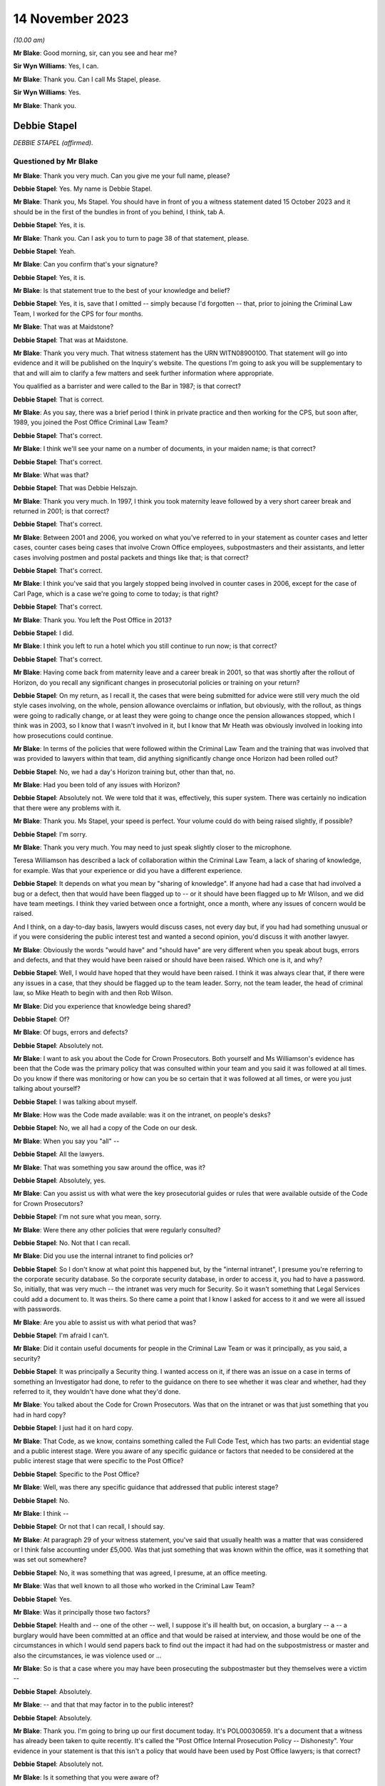 .. raw:: html

   <a id="hearing-link" href="https://www.postofficehorizoninquiry.org.uk/hearings/phase-4-14-november-2023">Official hearing page</a>

14 November 2023
================

.. raw:: html

   <div id="hearing-meta">
   <iframe width="200" height="113" src="https://www.youtube-nocookie.com/embed/NNa2MBKw6Sw?rel=0&modestbranding=1" title="Debbie Stapel - Day 84 AM (14 November 2023) - Post Office Horizon IT Inquiry" frameborder="0" allow="picture-in-picture; web-share" allowfullscreen></iframe>
   </div>

*(10.00 am)*

**Mr Blake**: Good morning, sir, can you see and hear me?

**Sir Wyn Williams**: Yes, I can.

**Mr Blake**: Thank you.  Can I call Ms Stapel, please.

**Sir Wyn Williams**: Yes.

**Mr Blake**: Thank you.

Debbie Stapel
-------------

*DEBBIE STAPEL (affirmed).*

Questioned by Mr Blake
^^^^^^^^^^^^^^^^^^^^^^

**Mr Blake**: Thank you very much.  Can you give me your full name, please?

**Debbie Stapel**: Yes.  My name is Debbie Stapel.

**Mr Blake**: Thank you, Ms Stapel.  You should have in front of you a witness statement dated 15 October 2023 and it should be in the first of the bundles in front of you behind, I think, tab A.

**Debbie Stapel**: Yes, it is.

**Mr Blake**: Thank you.  Can I ask you to turn to page 38 of that statement, please.

**Debbie Stapel**: Yeah.

**Mr Blake**: Can you confirm that's your signature?

**Debbie Stapel**: Yes, it is.

**Mr Blake**: Is that statement true to the best of your knowledge and belief?

**Debbie Stapel**: Yes, it is, save that I omitted -- simply because I'd forgotten -- that, prior to joining the Criminal Law Team, I worked for the CPS for four months.

**Mr Blake**: That was at Maidstone?

**Debbie Stapel**: That was at Maidstone.

**Mr Blake**: Thank you very much.  That witness statement has the URN WITN08900100.  That statement will go into evidence and it will be published on the Inquiry's website.  The questions I'm going to ask you will be supplementary to that and will aim to clarify a few matters and seek further information where appropriate.

You qualified as a barrister and were called to the Bar in 1987; is that correct?

**Debbie Stapel**: That is correct.

**Mr Blake**: As you say, there was a brief period I think in private practice and then working for the CPS, but soon after, 1989, you joined the Post Office Criminal Law Team?

**Debbie Stapel**: That's correct.

**Mr Blake**: I think we'll see your name on a number of documents, in your maiden name; is that correct?

**Debbie Stapel**: That's correct.

**Mr Blake**: What was that?

**Debbie Stapel**: That was Debbie Helszajn.

**Mr Blake**: Thank you very much.  In 1997, I think you took maternity leave followed by a very short career break and returned in 2001; is that correct?

**Debbie Stapel**: That's correct.

**Mr Blake**: Between 2001 and 2006, you worked on what you've referred to in your statement as counter cases and letter cases, counter cases being cases that involve Crown Office employees, subpostmasters and their assistants, and letter cases involving postmen and postal packets and things like that; is that correct?

**Debbie Stapel**: That's correct.

**Mr Blake**: I think you've said that you largely stopped being involved in counter cases in 2006, except for the case of Carl Page, which is a case we're going to come to today; is that right?

**Debbie Stapel**: That's correct.

**Mr Blake**: Thank you.  You left the Post Office in 2013?

**Debbie Stapel**: I did.

**Mr Blake**: I think you left to run a hotel which you still continue to run now; is that correct?

**Debbie Stapel**: That's correct.

**Mr Blake**: Having come back from maternity leave and a career break in 2001, so that was shortly after the rollout of Horizon, do you recall any significant changes in prosecutorial policies or training on your return?

**Debbie Stapel**: On my return, as I recall it, the cases that were being submitted for advice were still very much the old style cases involving, on the whole, pension allowance overclaims or inflation, but obviously, with the rollout, as things were going to radically change, or at least they were going to change once the pension allowances stopped, which I think was in 2003, so I know that I wasn't involved in it, but I know that Mr Heath was obviously involved in looking into how prosecutions could continue.

**Mr Blake**: In terms of the policies that were followed within the Criminal Law Team and the training that was involved that was provided to lawyers within that team, did anything significantly change once Horizon had been rolled out?

**Debbie Stapel**: No, we had a day's Horizon training but, other than that, no.

**Mr Blake**: Had you been told of any issues with Horizon?

**Debbie Stapel**: Absolutely not.  We were told that it was, effectively, this super system.  There was certainly no indication that there were any problems with it.

**Mr Blake**: Thank you.  Ms Stapel, your speed is perfect. Your volume could do with being raised slightly, if possible?

**Debbie Stapel**: I'm sorry.

**Mr Blake**: Thank you very much.  You may need to just speak slightly closer to the microphone.

Teresa Williamson has described a lack of collaboration within the Criminal Law Team, a lack of sharing of knowledge, for example. Was that your experience or did you have a different experience.

**Debbie Stapel**: It depends on what you mean by "sharing of knowledge".  If anyone had had a case that had involved a bug or a defect, then that would have been flagged up to -- or it should have been flagged up to Mr Wilson, and we did have team meetings.  I think they varied between once a fortnight, once a month, where any issues of concern would be raised.

And I think, on a day-to-day basis, lawyers would discuss cases, not every day but, if you had had something unusual or if you were considering the public interest test and wanted a second opinion, you'd discuss it with another lawyer.

**Mr Blake**: Obviously the words "would have" and "should have" are very different when you speak about bugs, errors and defects, and that they would have been raised or should have been raised. Which one is it, and why?

**Debbie Stapel**: Well, I would have hoped that they would have been raised.  I think it was always clear that, if there were any issues in a case, that they should be flagged up to the team leader.  Sorry, not the team leader, the head of criminal law, so Mike Heath to begin with and then Rob Wilson.

**Mr Blake**: Did you experience that knowledge being shared?

**Debbie Stapel**: Of?

**Mr Blake**: Of bugs, errors and defects?

**Debbie Stapel**: Absolutely not.

**Mr Blake**: I want to ask you about the Code for Crown Prosecutors.  Both yourself and Ms Williamson's evidence has been that the Code was the primary policy that was consulted within your team and you said it was followed at all times.  Do you know if there was monitoring or how can you be so certain that it was followed at all times, or were you just talking about yourself?

**Debbie Stapel**: I was talking about myself.

**Mr Blake**: How was the Code made available: was it on the intranet, on people's desks?

**Debbie Stapel**: No, we all had a copy of the Code on our desk.

**Mr Blake**: When you say you "all" --

**Debbie Stapel**: All the lawyers.

**Mr Blake**: That was something you saw around the office, was it?

**Debbie Stapel**: Absolutely, yes.

**Mr Blake**: Can you assist us with what were the key prosecutorial guides or rules that were available outside of the Code for Crown Prosecutors?

**Debbie Stapel**: I'm not sure what you mean, sorry.

**Mr Blake**: Were there any other policies that were regularly consulted?

**Debbie Stapel**: No.  Not that I can recall.

**Mr Blake**: Did you use the internal intranet to find policies or?

**Debbie Stapel**: So I don't know at what point this happened but, by the "internal intranet", I presume you're referring to the corporate security database. So the corporate security database, in order to access it, you had to have a password.  So, initially, that was very much -- the intranet was very much for Security.  So it wasn't something that Legal Services could add a document to.  It was theirs.  So there came a point that I know I asked for access to it and we were all issued with passwords.

**Mr Blake**: Are you able to assist us with what period that was?

**Debbie Stapel**: I'm afraid I can't.

**Mr Blake**: Did it contain useful documents for people in the Criminal Law Team or was it principally, as you said, a security?

**Debbie Stapel**: It was principally a Security thing.  I wanted access on it, if there was an issue on a case in terms of something an Investigator had done, to refer to the guidance on there to see whether it was clear and whether, had they referred to it, they wouldn't have done what they'd done.

**Mr Blake**: You talked about the Code for Crown Prosecutors. Was that on the intranet or was that just something that you had in hard copy?

**Debbie Stapel**: I just had it on hard copy.

**Mr Blake**: That Code, as we know, contains something called the Full Code Test, which has two parts: an evidential stage and a public interest stage. Were you aware of any specific guidance or factors that needed to be considered at the public interest stage that were specific to the Post Office?

**Debbie Stapel**: Specific to the Post Office?

**Mr Blake**: Well, was there any specific guidance that addressed that public interest stage?

**Debbie Stapel**: No.

**Mr Blake**: I think --

**Debbie Stapel**: Or not that I can recall, I should say.

**Mr Blake**: At paragraph 29 of your witness statement, you've said that usually health was a matter that was considered or I think false accounting under £5,000.  Was that just something that was known within the office, was it something that was set out somewhere?

**Debbie Stapel**: No, it was something that was agreed, I presume, at an office meeting.

**Mr Blake**: Was that well known to all those who worked in the Criminal Law Team?

**Debbie Stapel**: Yes.

**Mr Blake**: Was it principally those two factors?

**Debbie Stapel**: Health and -- one of the other -- well, I suppose it's ill health but, on occasion, a burglary -- a -- a burglary would have been committed at an office and that would be raised at interview, and those would be one of the circumstances in which I would send papers back to find out the impact it had had on the subpostmistress or master and also the circumstances, ie was violence used or ...

**Mr Blake**: So is that a case where you may have been prosecuting the subpostmaster but they themselves were a victim --

**Debbie Stapel**: Absolutely.

**Mr Blake**: -- and that that may factor in to the public interest?

**Debbie Stapel**: Absolutely.

**Mr Blake**: Thank you.  I'm going to bring up our first document today.  It's POL00030659.  It's a document that a witness has already been taken to quite recently.  It's called the "Post Office Internal Prosecution Policy -- Dishonesty". Your evidence in your statement is that this isn't a policy that would have been used by Post Office lawyers; is that correct?

**Debbie Stapel**: Absolutely not.

**Mr Blake**: Is it something that you were aware of?

**Debbie Stapel**: I think I'd seen it -- I was aware of it, yes, and I couldn't understand it because it doesn't make sense on a lot of levels, in terms of what was prosecuted and what wasn't.  I don't know why Andrew Wilson wrote it, I don't know who it was aimed at but it's a muddle, and it certainly wasn't taken into account in making prosecution decisions.

**Mr Blake**: I'll just read a few extracts from it, and please do assist me if there's anything in particular that you think is a muddle that I haven't read out then please do say.  Under 2 it says:

"There is no single statement of current policy but it can be summed up as normally to prosecute all breaches of the criminal law by employees which affect the Post Office and which involve dishonesty."

If we go over the page to page 3, if we scroll down slightly, another passage I'm going to read out:

"In order to provide a deterrent and to serve the public interest, it is clearly necessary to prosecute offenders in the criminal category."

Just pausing there, to what extent did deterrents come into play, in prosecutorial decision making?

**Debbie Stapel**: I think deterrents probably came more into play in -- if I can call them letters cases. Obviously, if, for example, you had a greetings card thief, it was important that postmen understood that if they stole mail or they didn't deal with mail correctly, then they risked prosecution and I think it was seen as a deterrent but, obviously, that wasn't the sole criteria for prosecuting.

**Mr Blake**: If we look down at the bottom of page 3, it seems to attempt to formulate a prosecution policy as follows:

"The Post Office's policy is normally to prosecute those of its employees or agents who commit acts of dishonesty against the Post Office for the purpose of illegally acquiring Post Office property or assets, or the property or assets of Post Office customers and clients while in Post Office custody, where this is deemed to serve the public interest.  Other wrongdoings will normally be dealt with via the Discipline Code."

Is it that kind of thing you're referring to as a bit of a muddle?

**Debbie Stapel**: Yes, and also further up the document there's reference to wilful delay and intentional detail -- sorry, wilful delay, which later became intentional delay, and I think there's mention of criminal damage.  Obviously, neither those are offences of dishonesty but they were routinely prosecuted.

**Mr Blake**: Thank you.  I'm going to move on to identifying who the prosecution decision makers were and I'd like to begin with your witness statement.  Can we please bring up on screen WITN08900100.  It's page 9, paragraph 23 that I would like to look at.

Sir, I'm being told that there is a issue with live broadcast on YouTube.  I am happy to proceed with the hearing and perhaps that can just be fixed while we're proceeding, unless you'd prefer it to be paused.

**Sir Wyn Williams**: Well, no.  My normal practice to proceed unless there's likely to be such a substantial delay that members of the public or whoever else was watching would really not get any idea of what's occurring.  So what I'd like to do is to proceed but, if there's a real risk of a complete breakdown, so to speak, for me to be notified of that.

**Mr Blake**: Thank you very much.

So if we have a look at paragraph 23 you say there:

"Where the evidence was sufficient to afford a realistic prospect of success and it was in the public interest for a prosecution to ensure the lawyer would advise appropriate charges. The file would then be returned to the casework manager who would in turn forward it to the relevant person or authorisation."

Now, that relevant person, was that person a lawyer or a policy specialist, or something else?

**Debbie Stapel**: No, they weren't a lawyer.  I can no longer recall what job they held.

**Mr Blake**: If you or a member of your team had taken the view that the Full Code Test wasn't met, for example because of a suspect's health or something along those lines, would it still go to the nominated decision maker or would that be a total bar to proceeding?

**Debbie Stapel**: No, it would go to the Casework Manager and the papers would be closed.

**Mr Blake**: So, in effect, was your assessment final, in terms of the decision to prosecute, despite the fact that --

**Debbie Stapel**: It was.

**Mr Blake**: Yes.  If you had said that there was sufficient evidence and the Full Code Test was met, that ultimate decision maker, could they still take a different decision not to proceed?

**Debbie Stapel**: They could -- they could put their reasons why they disagreed with the public interest part, which is what they were concerned with, and the papers would be returned to us and we would consider what they had said.

**Mr Blake**: Did you experience or hear of cases where the lawyer had said that something was not in the public interest but, nevertheless, the prosecution proceeded?

**Debbie Stapel**: Sorry, can you say that again?

**Mr Blake**: Did you hear of or experience any cases where the lawyer had said that something didn't meet the full test because of the public interest aspect of that test but, nevertheless, the prosecution proceeded?

**Debbie Stapel**: No.

**Mr Blake**: No?

**Debbie Stapel**: No.

**Mr Blake**: Can you assist us with what level of oversight external counsel provided?  So was counsel routinely instructed or occasionally instructed to advise on the evidential test, on the public interest test?

**Debbie Stapel**: In rare cases.  So in complex cases they were instructed from the very beginning.

**Mr Blake**: Would they advise on both aspects of the test or was the public interest test something that --

**Debbie Stapel**: They would advise on both aspects.

**Mr Blake**: Thank you very much.

I'd like to look at a second document.  It's POL00031012.  You'll have seen this document in your pack.  If we turn over the page, it's a March 2000 document.  Thank you very much.  If we go back to page 1, it's something called an "Investigation and Prosecution Policy".  If we could look at paragraph 3.3 and 3.4, I'll just read those.  Paragraph 3.3 says:

"Where evidence of crimes committed by a Consignia employee against Consignia or its customer is established, the offending employee may also be dealt with in accordance with criminal law.  The prosecution guidelines of the business will be used in making any decision to proceed under criminal law, in consultation with SIS ..."

Just pausing there, do you know what SIS stood for?

**Debbie Stapel**: Do you know what, I did, but I can't remember. I've been trying to work it out.  Senior -- Senior -- I'm sorry, I just can't recall.  But I think it's someone senior in the Investigations Team.

**Mr Blake**: "... and Legal Services Criminal Law Division where appropriate."

Then it says:

"The main Consignia interface with other agencies, eg Police, Customs, Interpol, DSS, etc, is SIS.  There are occasions where an SIS Investigator or an Investigator within the Business United will necessarily hand an offender into Police custody.  In these cases the decision to instigate prosecution is made by SIS."

Are we to understand from this, and perhaps your knowledge from subsequent policies, that the Legal Services Criminal Law Division was a division to be consulted but was not, in fact, the ultimate decision maker in respect of whether to proceed or not?

**Debbie Stapel**: That's correct.

**Mr Blake**: I'm going to move on to your knowledge of the Horizon system.  I think you said you had a day's training, was it, on Horizon?

**Debbie Stapel**: We had a day's training.

**Mr Blake**: We've heard about :abbr:`ARQ (Audit Record Query)` data and you've addressed it in your witness statement.  How usual was it to obtain audit data in the form of ARQ data from Fujitsu?

**Debbie Stapel**: It's actually quite difficult to answer because I really can't recall.  It was obtained but I really can't recall now how many cases that I had where it relied on the Horizon deficiency. I think there were very, very few.  As I said, up until 2003, the cases in the main still related to pension and allowances and, after I started the case of Page and Whitehouse, I was allocated very few :abbr:`POL (Post Office Limited)` cases.

**Mr Blake**: Are you able to assist us with whether it was rare, occasional, frequent for you to request :abbr:`ARQ (Audit Record Query)` data?

**Debbie Stapel**: I think it was frequent.  But in very few cases. So ...

**Mr Blake**: So you didn't have many cases that required it because I think you said they were not relating to deficiencies in Horizon?

**Debbie Stapel**: I do know that, for example, in a pension allowance overclaim case where, for example, the defence would say there wasn't a stop notice, under Horizon you would physically scan the book and Horizon would tell you that it should be confiscated and the payment shouldn't be made. So I think :abbr:`ARQ (Audit Record Query)` was used to show whether the book had been manually processed or whether it had been scanned.

**Mr Blake**: In respect of accounting figures that related to deficiencies, for example, was that something that -- discrepancies -- was that something that you were involved in?  We're going to go on to talk about three cases that you had some involvement in but, outside of those three cases, was that something that you did have some involvement in or not?

**Debbie Stapel**: I can't recall.

**Mr Blake**: What did you understand to be the limitations on obtaining that information from Fujitsu?

**Debbie Stapel**: So I understood that the contract hadn't been drawn up particularly well and there was a limit on the amount of requests that could be made without additional costs being incurred but, as far as I'm aware, that was never ever a consideration in whether such evidence should be obtained.

**Mr Blake**: When you say it was never a consideration, do you mean it was never your consideration or were you aware of other people routinely requesting that kind of information from Fujitsu?

**Debbie Stapel**: Yes.

**Mr Blake**: Yes, you were aware of people routinely requesting it from Fujitsu?

**Debbie Stapel**: Yes, I was.

**Mr Blake**: I'd like to look at paragraph 43 of your witness statement.  It's page 17 of WITN08900100.  You say there:

"Where the integrity of the Horizon IT system was being challenged the Investigator would be asked to obtain any relevant data/information from Fujitsu.  At the time I conducted :abbr:`POL (Post Office Limited)` cases I was unaware of any bugs or defects in the system and believed that Horizon was a robust and reliable system. Dr Jenkins ..."

We're going to come on to talk about Gareth Jenkins:

"... in his expert statement would have asserted that and as an expert would have been under a duty to disclose any information that undermined that position."

So you've said there that, where the integrity of the Horizon IT system was being challenged, the Investigator could obtain the relevant data from Fujitsu.  Do you think it was fair to put the burden on a defendant to challenge the integrity of the Horizon IT system, in order to trigger those --

**Debbie Stapel**: Well, we probably know now, clearly not.  At the time, I genuinely believed -- and I don't think anyone in my department were aware that this wasn't effectively the perfect operating system. I mean, my understanding was that the reason why -- and I realise this is wrong now, but my understanding was the reason why there was a rollout was to ensure that (a) was a system that subpostmasters could operate and, secondly, that there weren't any accounting problems as a result of it, in other words that it was technically sound.

**Mr Blake**: Can we also look at a slightly later paragraph in your witness statement.  It's paragraph 56 on page 20.  You say there:

"I cannot recall what the contractual requirements on Fujitsu were.  I am aware that there were limits on the number of :abbr:`ARQ (Audit Record Query)` requests which could be made without additional costs being occurred.  I do not know how any requests above the limits were dealt with or charged but this would not have been a factor taken into consideration in deciding whether such documentation should be obtained."

Now, the Inquiry has heard evidence to the contrary, in respect of a reluctance to seek ARQ data because of cost implications.  Can you assist us with how it is you can be so definitive on costs not being a factor that's taken into account.

**Debbie Stapel**: Well, it may simply have been that that it wasn't raised in any cases that I dealt with but I would be surprised.  If it was something that a lawyer asked for and thought was necessary, then that would be the end of it.  If it wasn't obtained, then the case would be withdrawn.

**Mr Blake**: Do you see any distinction between the lawyers and the Investigators in that respect?

**Debbie Stapel**: Sorry, in what sense?

**Mr Blake**: Would you be aware if, for example, Investigators were reluctant to obtain :abbr:`ARQ (Audit Record Query)` data?

**Debbie Stapel**: I wouldn't be aware of that.  I'd be surprised but I wouldn't be aware of it.

**Mr Blake**: Thank you.

Moving on to the topic of bugs, errors and defects.  You've said in several places that you were unaware that there were bugs, errors and defects in Horizon.  Were you aware of any messaging to the contrary that there weren't integrity concerns?  You've talked about an absence of knowledge of bugs, errors or defects but were you aware of any messaging quite the opposite: that Horizon is a robust system and there are no integrity concerns.

**Debbie Stapel**: Not that I can recall.

**Mr Blake**: When did you first learn about bugs, errors and defects in Horizon?

**Debbie Stapel**: From the papers.

**Mr Blake**: When you say -- newspapers?

**Debbie Stapel**: Newspapers.

**Mr Blake**: When was that?  Was that from the Group Litigation, from the Court of Appeal or earlier, Computer Weekly?

**Debbie Stapel**: Earlier.  Earlier.

**Mr Blake**: Can you give us --

**Debbie Stapel**: I can't.  I'm sorry.

**Mr Blake**: Did you see a Panorama programme?

**Debbie Stapel**: I did see a Panorama programme, yes.

**Mr Blake**: At the time it came out on television?

**Debbie Stapel**: At the time it came out.

**Mr Blake**: How about Computer Weekly in 2009?

**Debbie Stapel**: I can't recall whether I read that at the time. I certainly saw it or read about it afterwards but I don't know whether I read it in 2009.

**Mr Blake**: Am I right in understanding that 2006 and the Carl Page case was the final case that you were involved in that related to the Horizon system?

**Debbie Stapel**: Yes, it was.

**Mr Blake**: Thank you.  I'm going to take you back to your witness statement.  It's paragraph 48 that I'd like to look at now, and that's at page 18.

Thank you very much, page 18.  You say:

"At no time that I dealt with [Post Office] cases was I aware of any potentially relevant known bugs, errors or defects in the Horizon IT system.  Had I known that any such bugs, errors or defects existed then such an allegation in a Defence Case Statement or Defence Statement would clearly have triggered an obligation to disclose such information."

I just want to look at a couple of words that you've used in that paragraph.  First of all, "potentially relevant", are we to read anything into your qualification there about "potentially relevant known bugs, errors or defects"?

**Debbie Stapel**: No, and I have to say I don't think my response was complete in this.  I think, had I been aware there were any potentially relevant known bugs, errors or defects in the Horizon IT system, then it's something that should have been looked at before charges were brought.  I don't think it would have waited for a defence case statement, because it would be clearly something that could assist the defence.

**Mr Blake**: Thank you very much.  That was going to be my second question as to whether you really thought that the defence statement was the correct trigger for disclosure of that information.

Can we move on to paragraph 128 of your witness statement.  That is on page 37.  You come to some general conclusions or recommendations in your statement.  You say at the bottom there:

"Had I been aware that there were bugs, errors or defects of any faults in Horizon then clearly a challenge to the integrity of Horizon in one case would be relevant to other ongoing or future cases.  It is now clear that Horizon was not the robust system it was held out to be. In my view no proceedings should have been started unless the Post Office were able to prove that those bugs, defects or faults could not have impacted on the operation of Horizon, ie that the evidence being relied on was reliable."

Are we to read that as essentially a recommendation for the burden to be placed on the Post Office to prove the reliability and the accuracy of the figures that they are relying on?

**Debbie Stapel**: Well, it clearly was.

**Mr Blake**: Yes.  What difference do you think that would have made to the way you carried out your work for the Post Office?

**Debbie Stapel**: That's a difficult question to answer because I was under the misapprehension, as it now turns out, that Horizon was operating correctly.

**Mr Blake**: Yes.

**Debbie Stapel**: I think it would have been very difficult in a Horizon shortage case to actually prove the case if there were bugs in the system.  I think, as a member of a jury, if you were told that there were bugs that affected say, northern England offices but not southern England offices, I think a question would arise in anyone's mind as to whether they could be certain that that was the case and that there wasn't an unknown bug.

**Mr Blake**: Thank you very much, that can come down.

I'm going to move on to the topic of expert evidence.  The Inquiry has instructed its own expert, Duncan Atkinson, King's Counsel. I don't know if you saw his evidence --

**Debbie Stapel**: I didn't, no.

**Mr Blake**: -- but I'm going to take you through some of his evidence as to the rules relating to experts and just see if you agree or disagree with his conclusions in that respect.

Starting with instructing an expert, would you agree that the prosecutor must provide an expert with instructions as to the issue or issues upon which his or her opinion is sought?

**Debbie Stapel**: I do now.  I didn't know that at the time.  The Investigators took all the statements.  I think I said in my statement that my understanding was that, at the very beginning of this, Dr Jenkins -- I don't know whether he was volunteered or put forward as a witness, but advice was sought on what his evidence would have to cover and what he would be able to do.

**Mr Blake**: We'll get to that.  I'll just take you through -- I'll try and do it as quickly as possible -- all the various conclusions in respect of expert witnesses.  Would you agree that a prosecutor must provide the expert with issues or questions which the expert is expect to address or answer?

**Debbie Stapel**: The -- so, yes, but we didn't.  We provided -- or the Investigator provided the evidence, effectively.

**Mr Blake**: Would you agree that a prosecutor must supply an expert with material upon which the prosecution relies and which may be relevant to the questions which the expert is expected to answer?

**Debbie Stapel**: Yes.

**Mr Blake**: Do you agree that, throughout the relevant period of Horizon-based prosecutions -- that you were involved in -- a prosecutor intending to rely on expert evidence in criminal proceedings was under a duty to, for example, satisfy themselves as to the expert's relevant qualifications and expertise?

**Debbie Stapel**: Yes.

**Mr Blake**: And to satisfy themselves that the expert had been appropriately instructed, including the provision of written instructions?

**Debbie Stapel**: Yes.  As I said, I thought that there had been a meeting where all of this had been gone through.  I didn't independently check that and I should have.

**Mr Blake**: Perhaps, in that case, I'll really skip through all of those conclusions because I think you're very reflective on the situation and your evidence is that, despite the fact that those did apply, you relied on the Investigator to satisfy themselves that the expert was appropriately informed and appropriately instructed?

**Debbie Stapel**: Yes.

**Mr Blake**: Would you agree with Mr Atkinson and also Rob Wilson to the effect that there was a lack of internal guidelines in respect of the various requirements that applied to the instruction of experts?

**Debbie Stapel**: Yes, I would.

**Mr Blake**: I'm just going to read paragraph 49 of your witness statement, which addresses this, and that's page 18, please.  It's the bottom of page 18.  You say there:

"I do not know what information was provided to experts instructed by the prosecution as to their role, including, in particular, their duty to the court and the meaning and importance of the expert's declaration.  The statements were obtained by the investigators.  Dr Jenkins' ..."

I think that's a reference to Gareth Jenkins, is it?

**Debbie Stapel**: Yes, it is.

**Mr Blake**: Did you know him as Dr Jenkins?

**Debbie Stapel**: Yes, I believed he was Dr Gareth Jenkins.

**Mr Blake**: "... Dr Jenkins' statement included the words 'I understand that my role is to assist the court rather than to represent the views of my employers or Post Office Ltd'."

Just pausing there, that quote, is that taken from a particular document or is that just your recollection?

**Debbie Stapel**: I can't recall.

**Mr Blake**: "The words are self-explanatory.  My recollection is that when Horizon was rolled out the Head of the Criminal Law Team instructed Counsel to advise on the expert evidence that would be required and what the statement needed to cover.  I believe Fujitsu were then asked who in their company would be able and willing to provide that expert evidence.  I do not know what instructions were given.  As far as I recall only Dr Jenkins provided an expert witness statement in cases I dealt with."

I think you would accept that those don't reflect the requirements as outlined by Mr Atkinson?

**Debbie Stapel**: Absolutely.

**Mr Blake**: If we scroll down, paragraph 50, you say:

"I cannot recall any policies or guidance in place regarding the provision of evidence by employees of Fujitsu whilst I worked in the Criminal Law Team."

At 51 you say:

"At the time I believed that Dr Jenkins was the ultimate expert on Horizon.  It did not occur to me that there could be a potential conflict of interest.  I do not recall a challenge ever being made by the court or the Defence regarding the use of Dr Jenkins as an expert witness.  His role was to provide objective, unbiased opinion on matters within his expertise to assist the court and not the prosecution."

Knowing that he was an employee of Fujitsu, the company that was responsible for building and operating Horizon, did you see any conflict of interest or potential conflict of interest in Mr Jenkins acting in that role.

**Debbie Stapel**: At the time, no, I didn't.

**Mr Blake**: And now?

**Debbie Stapel**: Well, now, clearly I do because -- there was clearly a conflict with Fujitsu generally because, as far as I'm concerned, the fact that there were bugs, et cetera, were hidden from us.

**Mr Blake**: If we could scroll down to paragraph 86, that's page 30 and it's the bottom of page 30.  You say there:

"I believed that Dr Jenkins would have disclosed any material which cast doubt on his opinion."

Looking back -- and I haven't taken you through the specific conclusions of Mr Atkinson -- but would you agree that doesn't really reflect the duties on the prosecution, effectively subcontracting the disclosure duties to --

**Debbie Stapel**: Yes, I do, yes.

**Mr Blake**: Was that because Mr Jenkins was assumed to know his duties because he'd been involved in other cases or was it for some other reason?

**Debbie Stapel**: Yes, it was assumed that Dr Jenkins knew his duties, which is clearly wrong, and I accept that, and it was also believed that he effectively knew everything there was to know about Horizon.  So, in other words, he would be aware of any issue.

**Mr Blake**: You've mentioned Mr Jenkins a few times in your statement.  We're going to come to the case of Carl Page where you mention him but, if we put that particular case to one side, do you recall specific cases where you were involved with Mr Jenkins?

**Debbie Stapel**: The first time I met -- it's Mr Jenkins, is it?

**Mr Blake**: It is Mr Jenkins.

**Debbie Stapel**: Sorry.  The first time I met Mr Jenkins was in the case of Page and Whitehouse, so I'd never had any dealings with him before, although I would assume that I would have seen witness statements from him in previous cases.

**Mr Blake**: When you say you assume you would have seen witness statements, is that because it was well known in the office that he provided those kinds of statements or was there some other source of that conclusion?

**Debbie Stapel**: Well, my understanding was he was the only person at that time who provided expert evidence on the operation of Horizon.

**Mr Blake**: If we look at paragraph 43 of your statement, perhaps -- we don't need to bring it onto screen because it's a paragraph that we've already looked at -- but I think you said that "Dr Jenkins, in his expert witness statement, would have asserted that there weren't any bugs, errors or defects".  When you say "would have asserted", was that something you recall?  Was it speculation or was it something else?

**Debbie Stapel**: No, it would have been -- the purpose of his statement would have been to enable the prosecution to prove that Horizon was operating properly and, therefore, could be relied on.

**Mr Blake**: Well, we'll talk about the Page case.  Were you involved in any communications, other than in that case, with Mr Jenkins?

**Debbie Stapel**: I wasn't directly involved in communications with Mr Jenkins.  They were all done via the Investigator.

**Mr Blake**: Thank you.  Before we move on to the case studies, one other topic is identification codes.  You've addressed those in your witness statement.  You weren't aware of the ID codes document that we know as Appendix 6?

**Debbie Stapel**: No, I wasn't.

**Mr Blake**: Are you aware that, in the event -- I think you've said in your witness statement that, in the event of a conviction, certain information was needed by the police that addressed ethnicity, for example; is that right?

**Debbie Stapel**: Yes, that's correct.

**Mr Blake**: Are you able to assist us, were those what are referred to as NPA forms?  Is that something you remember at all?

**Debbie Stapel**: Yes, I believe so.

**Mr Blake**: They were required for police intelligence databases and also for notification of convictions; is that correct?

**Debbie Stapel**: That's correct.

**Mr Blake**: Are you aware of the Post Office collecting race or ethnicity data for any other reasons other than for the police?

**Debbie Stapel**: No.

**Mr Blake**: Thank you.  I'm going to move on, then, to the case of Carl Page.  You're the first witness who is going to address this case so I'm going to have to read a little bit from the Court of Appeal's transcripts just to familiarise the chair and the Inquiry with the particular case. Can we look at POL00113278, please.  This is the Court of Appeal judgment in Hamilton, Josephine Hamilton v the Post Office.

Can we look at page 58, please.  It's paragraph 277 onwards in the Court of Appeal. Thank you.  So we have there "Carl Page" and the Court of Appeal says:

"On 15 November 2006, in the Crown Court at Stafford, Carl Page pleaded guilty to theft."

It says:

"The indicted shortfall was £282,000.  On 19 January 2007, he was sentenced to 2 years' imprisonment following a basis of plea which accepted the theft of £94,000."

Do you have a particular recollection of the ultimate accepted plea being significantly less than the indicted shortfall?

**Debbie Stapel**: I was aware of that, yes.

**Mr Blake**: We'll probably come to it in due course but, very briefly, can you assist us with why that was accepted or why the figures are so dramatically different?

**Debbie Stapel**: I think my recollection is the basis of plea was that he accepted that he had stolen £94,000 and the remainder was either due to errors or theft by other members of staff.

**Mr Blake**: Yes, and we'll come to that.  That's also mentioned in this judgment.  It goes on, paragraph 278:

"Mr Page and a co-defendant, John Whitehouse, were jointly charged with conspiracy to defraud and theft."

At a trial in the summer of 2005, they were acquitted of conspiracy to defraud but they were unable to reach a verdict on theft.  Mr Page was retried on his own for theft.

Can you assist us, were you involved in that original trial?

**Debbie Stapel**: I was, yes.

**Mr Blake**: "[The Post Office's] case at the first trial was that Mr Page had colluded to steal money with Mr Whitehouse, who was a customer.  That case was not maintained at the second trial at which [the Post Office] alleged that Mr Page had physically stolen £282,000 from the branch and hidden the losses in the foreign exchange system."

Then it refers to the defence statement for his second trial.  I'm going to take you to that shortly.  It says that:

"[He] denied that he had been dishonest saying that the Post Office could not prove how much money ought to have been in the accounts at the beginning or end of the indicted period, or when or how the money was taken.

"The amount of theft in the second trial was reduced to £94,000 following an accepted basis of plea."

This is, I think, what you were referring to earlier.  The basis of plea stated, as follows:

"The defendant stole £94,000 from the Post Office having begun to do so on return from holiday in August 2002.  The remaining deficit of £188,000 may have been the result of incompetent accounting or possibly theft by other person(s).  The underpinning rationale for that reduced figure is no longer clear."

I think, really, my question from earlier is the underpinning rationale for that reduced figure isn't clear.  We're going to hear from counsel in that particular case but do you have any recollection of the underpinning rationale for the reduced figure?

**Debbie Stapel**: I don't, no.

**Mr Blake**: "The Post Office relied on Horizon data to evidence the missing £282,000.  Two separate defence expert reports noted that the prosecution case was almost exclusively based on the missing money in Horizon but the Post Office argued it was also based on data from the Forde Moneychanger (which is separate from Horizon)."

We're going to come briefly to look at those defence expert reports.  Paragraph 283, the Court of Appeal says:

"The defence experts were critical of the Post Office audit and the conclusions to be drawn from it.  One of the defence experts expressed the opinion that the shortfall could be attributable to unidentified errors in Horizon, and noted the high incidence of errors in the system.  The expert disagreed with the prosecution assertion that the shortfall automatically amounted to theft without further evidence."

It says there:

"There is nothing in the Post Office's case papers to indicate that any :abbr:`ARQ (Audit Record Query)` data was obtained at the time of the criminal proceedings.  There was no evidence to corroborate the Horizon evidence.  There was no proof of an actual loss, as opposed to Horizon-generated shortage.  We also regard it as unsatisfactory (to say the least) that Mr Page was subjected to cross-examination in the first trial on the basis which the [Post Office] felt unable to sustain thereafter."

Then the Court of Appeal concludes that it was not only unfair but they also conclude that the prosecution was an affront to justice.

Thank you.  That can come down, please.

Can we return to paragraph 65 of your witness statement, please, that's page 25. WITN08900100.  Thank you, page 25.  There's a reference at paragraph 65 to the first trial, and it says:

"Stephen John made the charging decision in this case.  Mr Page and Mr Whitehouse were jointly charged with conspiracy to defraud and Mr Page was additionally charged with theft."

We spoke earlier about who makes the charging decision.  The suggestion in your statement there is that it is prosecuting counsel.  Stephen John was prosecuting counsel, was he?

**Debbie Stapel**: Yes, he was.

**Mr Blake**: Did you mean that Stephen John made the charging decision in the case?

**Debbie Stapel**: Well, Stephen John advised that there was sufficient evidence to afford a realistic prospect of conviction and that it was in the public interest to prosecute.

**Mr Blake**: I think really my question is: was it sometimes unclear as to who ultimately made that charging decision?

**Debbie Stapel**: So my view, when we were -- when I was involved in this case, was that Stephen John made the decision to charge.

**Mr Blake**: Was it sometimes effectively delegated from whoever was responsible at the non-legal level at the Post Office to, for example, counsel in the case?

**Debbie Stapel**: Yes.

**Mr Blake**: I think you say at paragraph 67 you can't recall who authorised the prosecution of Mr Page?

**Debbie Stapel**: No, I can't.

**Mr Blake**: Again, might it have been you or is this somebody who was not --

**Debbie Stapel**: No, no, I wouldn't have authorised the prosecution.  It would have -- the papers would have gone to Case Worker, who would have forwarded them to the Authorisation Manager.

**Mr Blake**: Thank you.  I'm now going to go through, as briefly as I can, the three expert reports in this case, two from the first trial and one from the second trial.  Can we begin with POL00045867, please.  This is the expert report from the first trial, 16 May 2005.  This was obtained by the defendant, Mr Page.  Is that your recollection?

**Debbie Stapel**: Yes.

**Mr Blake**: Yes?

**Debbie Stapel**: Yes.

**Mr Blake**: Is this something you would have read at the time?

**Debbie Stapel**: Yes, I would have.

**Mr Blake**: Can we please look at page 5.  I'm just going to read a few paragraphs from this report, it's the bottom of page 5, 2.6.  The expert there says:

"On the matter of the theft charge, a key question is whether Mr Page could have built up a significant 'AM' stock of euros of around 456,000 euros which the prosecution allege that he stole.  I have examined the evidence of the deliveries of euros to Rugeley Post Office throughout the indictment period and compared them to the payments by Mr Whitehouse for euros and a normal underlying level of euro sales, and the FM Command 10 printouts of all euro sales by Rugeley Post Office."

Just pausing there, it is a very complicated case and I don't expect you to recall all of the detail from this report.  I'm going to ask you some very general questions about the report itself.

Paragraph 2.7:

"Both these analyses indicate that a surplus of euros of approximately 456,000 euros could not physically have been built up in the 'AM' stock or elsewhere.  All the euros delivered to Rugeley Post Office were entered into FM and my analysis shows that sales of those euros match or exceed the deliveries.  This contradicts the findings of Mr Manish Patel, which form the basis for the theft charge against Mr Page."

Pausing there, did you know Mr Manish Patel.

**Debbie Stapel**: Yes, I did.

**Mr Blake**: Did you have any concerns about the work he carried out, in this case or more broadly?

**Debbie Stapel**: No, no, I didn't, and the expert appears to have misunderstood the prosecution case.  The prosecution case was precisely that: that these euros couldn't have built up in the AM stock or elsewhere because all the euros could be proved by the prosecution to have been sold, and that, effectively, the euros had been inflated in order to cover the shortage that was in the accounts.

**Mr Blake**: Thank you.  So this report goes on to say:

"I have also considered the possibility that timing differences account for the alleged shortfall of AM stock that is set out in Mr Patel's schedule.  I have identified the possibility that a delay between the date of sales of euros to Mr Whitehouse were entered on the FM and the date he physically [collated] the cash could explain the calculation of the alleged discrepancy."

This is the final paragraph I'm going to read to you from this report.  It says:

"The prosecution have relied on evidence of a difference between the amount of foreign currency recorded on the Horizon system and the amount shown on FM in support of their assertion that a surplus of £282,000 of euros built up and was stolen by Mr Page from Rugeley Post Office. It is my contention, based on my analysis of the deliveries and sales of euros, that no such surplus of euros existed."

I'm now just going to take you to the second of the expert reports in the first trial. That's POL00045868.  It's by the same expert, dated 17 June 2005, and it's page 8 that I'd like to go to, "Auditing methods used by Royal Mail".  He says there:

"Reference is made throughout prosecution witness statements to audit work carried out at Rugeley sub post office by Royal Mail staff.

"I have serious reservations that the work carried out did not constitute an audit in the sense that data was not verified back to source documentation nor critically examined before conclusions were drawn.

"I have carried out only a limited review of the audit schedules disposed to me but I have identified two serious shortcomings that indicate the work carried by Royal Mail was more akin to a stocktake than an audit.  As such, the findings of that work cannot be relied upon to the same extent as if they were derived from audited figures."

Just pausing there, do you recognise the criticism that what the Post Office may have referred to as an audit was, in fact, more akin to a stocktake?

**Debbie Stapel**: Yes, I would accept that.  I think the witness statements made it clear that it was effectively a stocktake that was being done.  I don't think there was any suggestion in any witness statement that it was anything other than that.

**Mr Blake**: But more broadly, looking at other cases and more broadly the conduct of the Post Office, what they called an audit wasn't what would generally be understood as an audit; do you agree with that?

**Debbie Stapel**: I accept that but I don't think any witness statement would suggest it was anything other than effectively a stocktake.  They would print out the Horizon, was it a snapshot that showed what should be present and then they would go through all the documentation and count the cash, et cetera.

**Mr Blake**: By the sound of it, this doesn't sound like a case where :abbr:`ARQ (Audit Record Query)` data, for example, was audited?

**Debbie Stapel**: Sorry, can you say that again?

**Mr Blake**: By the sound of this expert report, it sounds as though something like :abbr:`ARQ (Audit Record Query)` data from Fujitsu wasn't obtained and audited because that would constitute more of a formal audit.  Do you agree with that?

**Debbie Stapel**: I agree.  I can no longer recall whether :abbr:`ARQ (Audit Record Query)` data was obtained but I would accept that it wasn't, as there's no reference to it.

**Mr Blake**: If we look at 2.29, it says:

"I have seen no indication in the witness statements in this case that any audit or verification work was carried out on the balances at 8 January 2003.  If that is the case, then the Royal Mail cannot be certain that those balances are correct and consequently cannot be certain of the amount of the overall 'audit result'," et cetera.

I don't think I need to take you to much more of this because, obviously, Mr Page was acquitted in relation to this trial and it's the second trial that I'll focus on.

**Debbie Stapel**: Absolutely.  Can I just say that because the judgment that we've just read -- unless I'm misinterpreting it, but it suggests, if I'm reading it right, that Mr Whitehouse was also charged with theft and there was a link between that and the foreign currency trial, if I can call it that.  Mr Whitehouse was never charged with theft and they were two totally distinct set of facts.

**Mr Blake**: Yes, but the second matter wasn't proceeded with at the time of the first matter.  The Post Office seems to have waited until he was acquitted of the first trial to then consider whether it proceeds with the second trial.

**Debbie Stapel**: Sorry, I don't follow.

**Mr Blake**: Were the facts on which the second prosecution were based available to the Post Office at the time when the first trial took place?

**Debbie Stapel**: I haven't seen the opening note in the second trial but my recollection is the facts that were put forward were the same, that the theft charge relied on the audit shortage, the £282,000 that couldn't physically have been in the foreign currency, and that it had been hidden by inflating the foreign currency on hand.

That had been the case in the first trial and was the case in the second, although, in the second trial, one of the key differences was that we had found evidence to show that an earlier audit, where I think there was a shortage of something like £8,000, should have, in fact, been over £100,000 because a check that had been taken into account, actually shouldn't have been.

**Mr Blake**: Let's look at the defence statement in that case which clarifies some of the issues that were between the parties.  Can we look at UKGI00012306.  So this the defence statement from the second trial, April 2006, and can we turn to page 2.  I'm going to read a couple of paragraphs from that defence statement and I'll begin at paragraph 2.  The defence here say:

"The Crown asserts that Mr Page has stolen £282,000 from the Post Office.  Curiously the Post Office cannot say when the money was stolen, nor by what means, nor from what account or fund within the sub post office.  From January 1993 until July 2005, when Mr Page and a Midlands' businessman Mr Whitehouse were acquitted of conspiracy to defraud the Post Office of £600,000, the Crown's case generally was that the money had come from the foreign exchange till.  Having thought about it, and having accepted the verdict of the jury, the Post Office now suggest that a separate amount which is nothing to do with the £600,000 has been stolen by Mr Page from somewhere else in the office but hidden by some means in the foreign exchange account using the Post Office's Horizon computer system.  However for reasons identified by Mr Timothy Taylor FCA in his expert's report [and that's a report we're going to come to] of April 2006 this is extremely unlikely because of what the Post Office itself found when it examined the accounts ..."

I'll just read paragraph 3.  The defence statement says:

"It appears to be the case that the entire accounting system of the Post Office relies on the accurate inputting of information by the onsite staff who send the weekly returns off by post to various centres.  Thus once an input error is made because of the way the system works there is a serious danger of it being carried forward forever.  Although the indictment period runs from 1 March 2002 the Post Office does not know whether the opening balances our correct and has no way of knowing what the real as opposed to the [inputted] figures are or should have been.  It is a significant feature of the case that in the middle of the indictment period a Post Office Audit Team went into Rugeley, closed the office and audited the entire operation.  They concluded that the office was not well run but did not find evidence of theft or fraud."

I'm going to now turn to that expert report that is relied on.  That can be found at POL0006214, and this is an expert report that's been obtained from KPMG: Mr Taylor, dated 7 April 2006.

Would you agree that there is, contained within this expert report an attack on the Horizon system?

**Debbie Stapel**: Absolutely.

**Mr Blake**: If we could look at page 21, please.  We'll just have a look at those conclusions:

"I note the following:

"I agree with Mr Patel that as from the week ended 28 August 2002 the Horizon 'Foreign Currency Sterling Equivalent' figure was inflated, initially by £138,000 ...

"I agree with Mr Davies ... that, on the basis of the accounting evidence available, the shortage in the audit of 27 June 2002 should have been increased [and it gives the amount] ...

"The alleged deficiency of £282,000 in the 'AM' stock unit ... does not necessarily indicate theft by Mr Page -- any such shortfall could in practice be the result of other unidentified errors or differences in Horizon.

"It is implicit in the Prosecution's case that, by simply stating that the £282,000 shortfall ... equates to a theft of the same amount, all other figures in Horizon (except for the differences identified at the audit) were correct.  I have seen no evidence that is the case and would also note the high incidence of 'errors' as set out in Section 5.7.

"The prosecution rely on the assumption that the figures in Horizon are those record by Rugeley Post Office staff themselves and that the Horizon system was working correctly throughout the indictment period.

"It is now not possible to establish whether the declared 'ONCH' figures were correctly record in Horizon as they were not independently checked at the time other than at the two audits.

"If it is alleged that by the week ended 31 July 2002 ... the theft had reached £177,500, and that it was being concealed by either overstating the true foreign currency balance or the 'ONCH' figure, then, in my opinion, there is an unexplained inconsistency in the Prosecution's case.  This is because in the two weeks [and gives the two weeks] the inflation figures as stated by Mr Patel are nil and recorded 'ONCH' figures were only [£79,000] and [£91,000] respectively, and therefore they could not be overstated by £177,500."

Looking back at this case, if you had known that Horizon was not as you thought at the time, would you have acted differently on receipt of this report?

**Debbie Stapel**: If -- so if I had known that Horizon could contain bugs, errors, defects, then it wouldn't be a question of acting differently on receiving this report; it would have been a case of looking at the evidence differently at the beginning of the first trial.  Because, as I said, the evidence was based on the Horizon shortage at both trials.  So it's horrendous that we didn't and it's horrendous that Mr Page faced a second trial on the same evidence, and I can but apologise to him.

**Mr Blake**: Thank you.  Can we just look back again at you witness statement.  I've very nearly finished with this case study.  Just returning to your witness statement at paragraph 70 and it's page 26.  It says in the middle of that paragraph:

"Glyn Burrows in his statement ... outlines what he and his team did in conducting the audit.  He explained that he would request an 'office snapshot' printout from Horizon which provided a summary of all the cash and stock which should have been present at the office at the time, together with a summary of all receipts and payments in relation to transactions conducted at the office since the beginning of business", and gives the date.

Are you able to assist us with why it seems as though :abbr:`ARQ (Audit Record Query)` data did not form part of any analysis here and reliance is being placed on office snapshots?

**Debbie Stapel**: I'm sorry but I can't.  I know we had a witness statement from Mr Jenkins, which I haven't had sight of, and whether he produces anything, I don't know.  But we clearly should have obtained it and I would accept, from what's been put here, that someone has looked at all the unused material and that we didn't.  And I would have thought, had we, the expert would have referred to it, as in the defence expert.

**Mr Blake**: Thank you.  Just finally in relation to this case study, you've mentioned Mr Jenkins, there's mention of Mr Jenkins in your witness statement in relation to this case.  We don't have -- or we haven't been able to obtain -- a report from Mr Jenkins, a statement from Mr Jenkins, in relation to this particular case.  How confident are you that he did feature in this case?

**Debbie Stapel**: I'm 100 per cent sure.

**Mr Blake**: Can you assist us with your recollection of the level of his involvement?

**Debbie Stapel**: So I can't but I do recall him giving evidence at court.  It was the first time I'd actually heard an expert witness give evidence on Horizon, so I do recall it.

**Mr Blake**: Is there anything --

**Debbie Stapel**: But I don't recall the content but it was a long time ago.

**Mr Blake**: What was your understanding of his particular role in those proceedings?

**Debbie Stapel**: To prove that Horizon was operating correctly, and that the figures could be relied on.

**Mr Blake**: Thank you very much.

Sir, there are two other case studies that this witness was to some extent involved in, but very little.  I don't have very much more to ask, but we have plenty of time this morning. Perhaps that is an appropriate time to take a 15-minute break.

**Sir Wyn Williams**: Well, we will do, but let me just ask one or two more questions about Mr Page's case, just to ensure that I understand fully what Ms Stapel is saying to me.

So far as what happened procedurally, Ms Stapel, can I -- is what I'm -- the question I ask you is, have I got this right, all right?

**Debbie Stapel**: Okay.

**Sir Wyn Williams**: The first trial involved both Mr Whitehouse and Mr Page --

**Debbie Stapel**: Yes, it did.

**Sir Wyn Williams**: On Count 1 they were both charged with conspiracy but there was a second count, exclusive to Mr Page, and he was charged with theft.

**Debbie Stapel**: That's correct.

**Sir Wyn Williams**: So when we've been talking about a first and second trial, theft was always on the indictment in the first trial?

**Debbie Stapel**: It was, yes.

**Sir Wyn Williams**: My understanding is: both men were acquitted of Count 1, but the jury couldn't agree on the theft charge against Mr Page?

**Debbie Stapel**: That's correct, sir.

**Sir Wyn Williams**: That's how the second trial came to take place, not because they were separated: it was a retrial?

**Debbie Stapel**: Absolutely.

**Sir Wyn Williams**: Right.  Fine.  So going to Mr Jenkins' role, if, as you're asserting, he gave evidence, it must have been in the first trial because the retrial didn't take place?

**Debbie Stapel**: No, absolutely.

**Sir Wyn Williams**: So if there is a witness statement and if Mr Jenkins gave evidence, it's the first trial that we need to focus on?

**Debbie Stapel**: Absolutely.

**Sir Wyn Williams**: But his role in the first trial would have been, as you said, to give evidence about the reliability of Horizon --

**Debbie Stapel**: (The witness nodded)

**Sir Wyn Williams**: -- and that related to Count 2, the allegation of theft against Mr Page; is that right?

**Debbie Stapel**: Indeed, sir.

**Sir Wyn Williams**: So it was directly relevant to whether or not Mr Page was guilty of theft?

**Debbie Stapel**: It was.

**Sir Wyn Williams**: Thanks.  I've got all that clear. Thank you very much.

We'll have our 15-minute break now.

**Mr Blake**: Thank you very much, sir.  If we come back at 11.35.

**Sir Wyn Williams**: Fine, thank you.

**Mr Blake**: Thank you.

*(11.15 am)*

*(A short break)*

*(11.35 am)*

**Mr Blake**: Thank you, sir.  Can you see and hear me?

**Sir Wyn Williams**: Thank you, yes.

**Mr Blake**: Thank you.

Just two very brief topics.  Two case studies: the first, Mrs Adedayo; and the second is Ms Rudkin.

Starting with Mrs Adedayo.  We have heard about this case study from another witness so I'm not going to ask you very many questions at all about this case.  She is in attendance today.  I think you've said in your witness statement you have very little recollection of this particular case; is that correct?

**Debbie Stapel**: Absolutely.

**Mr Blake**: The one document that I'm going to take you to is the charging advice and that's at POL00044361.  So this is an advice, I think, from you on the sufficiency of evidence, and I think you advised on the sufficiency of evidence and made the charging decision or are we in this --

**Debbie Stapel**: Yes, I did.

**Mr Blake**: Yes, thank you.  Why was it sent to Ms Natasha Bernard?

**Debbie Stapel**: Sorry, can you repeat the question?

**Mr Blake**: Can you assist us with the recipient?

**Debbie Stapel**: Oh, I see.  I'm sorry, yes.  So, basically, files would be submitted via the Casework Management Team to us and our response would always be to the Investigator.

**Mr Blake**: Thank you.  If we look down the page, it starts by saying:

"In my opinion, the evidence is sufficient to afford a realistic prospect of conviction of the above named on the charges set out on the attached Schedule."

The third paragraph says:

"In view of the serious breach of trust involved in this case and the amount of money 'borrowed' by the Defendant, this Offender should be prosecuted."

We've spoken about the Code for Crown Prosecutors, we've spoken about the Full Code Test and the difference between the evidential test and the public interest test.  Is there anything here that addresses the public interest aspect?

**Debbie Stapel**: No, simply that, obviously in addressing the public interest, you have to look at whether there are factors -- sorry, whether factors against prosecution outweighed those in favour and, basically, in this case, there weren't.  So I deemed it to be in the public interest because of the breach of the trust and the amount of money that had been borrowed.

**Mr Blake**: Is this typical of a charging decision relating to this kind of a case where you won't see, for example, a separate paragraph addressing public interest?

**Debbie Stapel**: Yeah, this would be quite a typical advice.

**Mr Blake**: Thank you.  Could we look at paragraph 109 of your witness statement, it's WITN08900100.  It's page 35, paragraph 109.  I'm just going to read part of that paragraph because, as I say, Mrs Adedayo is in attendance today.  It says:

"I have considered the transcript of Mrs Adedayo's evidence to the Inquiry ... At the time I advised on evidence there would have been nothing in the papers to indicate that anything untoward had happened on the day of the audit and interview.  I was not present on that day so do not know what occurred and it would therefore be inappropriate to comment save to say that on Mrs Adedayo's evidence her interview would have been ruled inadmissible.  Her account of the impact that the prosecution had on herself and her family are truly heartbreaking."

That's your evidence to the Inquiry in respect of this case.

**Debbie Stapel**: That is my evidence.  I mean, her account was truly heartbreaking and I hope the Post Office have now paid the compensation to her.

**Mr Blake**: Thank you.  The final case study is Susan Rudkin.  We're going to leave that for another witness because I don't think you had any direct involvement in the prosecution.  I think you've said you just followed up afterwards on notifying the relevant --

**Debbie Stapel**: Yeah, I just notified the result of one of the hearings but I wouldn't have read the file in order to do that.  It would have simply been responding to a memo.

**Mr Blake**: Thank you very much.

Sir, those are all of my questions.  We do have questions from Ms Dobbin and Mr Stein.  Can I propose that we take them in that order?

**Sir Wyn Williams**: Yes, by all means.

**Mr Blake**: Thank you.

Questioned by Ms Dobbin
^^^^^^^^^^^^^^^^^^^^^^^

**Ms Dobbin**: Sorry, Ms Stapel.  I don't know if you caught that.  My name is Clare Dobbin and I represent Gareth Jenkins.

I just wanted to check some points with you, if I may.  First, is this right: aside the three cases that you have been asked about in your witness statement, you can't recall any case that you had conduct of which depended on or relied upon a discrepancy in the Horizon system; is that correct?

**Debbie Stapel**: I can't recall any individual case, no.

**Ms Dobbin**: Is this also right: that, after 2006, you did not, in fact, have conduct of any of those types of cases, with the exception of Mr Page's case --

**Debbie Stapel**: That's correct.

**Ms Dobbin**: -- is that also correct?

I think it's right from what you've said today that, in fact, there was no case in which you instructed Mr Jenkins as an expert, save that you think he was instructed in the case of Mr Page; is that also right?

**Debbie Stapel**: There was no case where he gave evidence in court.  I can't recall whether he gave a witness statement in any other case I dealt with.

**Ms Dobbin**: Right.  Well, let me see if I can explore that a bit further.

Can you in fact recall any other case at all by name, in which you obtained a witness statement from Mr Jenkins?

**Debbie Stapel**: I can't recall, no.

**Ms Dobbin**: Can you recall anything about such a case?

**Debbie Stapel**: No, I can't.

**Ms Dobbin**: Can you recall even the geographical location of a post office or any sort of detail like that in such a case?

**Debbie Stapel**: No, I can't.

**Ms Dobbin**: So is this right: you can recall absolutely nothing about any case in which Mr Jenkins was involved, asides the case of Mr Page; is that right?

**Debbie Stapel**: Yes, if I had been asked to outline the facts of the case of Page and Whitehouse, without being given sight of these documents, I would have been unable to do so; it was a long time ago.

**Ms Dobbin**: I understand that but I'm asking you for any information whatsoever about any other case in which you were involved --

**Debbie Stapel**: Yes, I cannot recall.

**Ms Dobbin**: -- that Mr Jenkins was involved?

**Debbie Stapel**: Yes, I cannot recall any other case where Mr Jenkins was involved.

**Ms Dobbin**: When I refer to Mr Jenkins having been instructed by you in the case of Mr Page, again, as I understand your evidence, what you're saying is that, in fact, if he was instructed, it would have been by the Investigator rather than you; is that right?

**Debbie Stapel**: Absolutely.  I had no direct contact with him.

**Ms Dobbin**: In that regard, you had no concept whatsoever of the duties of a prosecutor in relation to an expert; is that right?

**Debbie Stapel**: I've already said, I failed in that duty, yes.

**Ms Dobbin**: The question was whether or not that means you had no concept of the duties that a prosecutor bears towards an expert?

**Debbie Stapel**: No, because otherwise I would have sent the letter of engagement and -- yeah.

**Ms Dobbin**: Given that those duties were enshrined in common law and that duties were also set out in the Criminal Procedure Rules from around 2006, can you assist the Inquiry as to why you didn't know you had such duties towards an expert witness?

**Debbie Stapel**: The 2006 rules would have been after I ceased doing the :abbr:`POL (Post Office Limited)` cases, and I don't know what the earlier rules said.

**Ms Dobbin**: But does that mean, then, that you didn't keep abreast of developments in common law or --

**Debbie Stapel**: No, but I didn't --

**Ms Dobbin**: -- criminal Procedure Rules?

**Debbie Stapel**: -- use an expert in any case after that.

**Ms Dobbin**: Beforehand?

**Debbie Stapel**: Sorry, beforehand?

**Ms Dobbin**: I'm just trying to understand whether or not you would have kept abreast of developments in the Criminal Procedure Rules or in the common law?

**Debbie Stapel**: Yes, we would have.  So I can't explain why we dealt with experts wrongly.

**Ms Dobbin**: You refer throughout your witness statement to Mr Jenkins as "Dr Jenkins".  He's obviously not referred to that in any witness statement because he's not a doctor.  Can you explain why you think he's called Dr Jenkins?

**Debbie Stapel**: No, I can't.  As I think I said earlier, a copy of his witness statement wasn't in the bundles and I just thought he was called Dr Gareth Jenkins.  I can't explain that.  Clearly, I made a mistake.

**Ms Dobbin**: Can I ask you, please, about paragraph 49 of your witness statement.  I wonder if it would help, please, if we could bring that up.

Do you have that in front of you, Ms Stapel?

**Debbie Stapel**: I haven't got paragraph 49.  I can look it up in here, if you'd like.

**Ms Dobbin**: Please, if you would.

**Debbie Stapel**: But it hasn't come up on my screen.

**Ms Dobbin**: It's page 19 of your witness statement.

**Debbie Stapel**: Oh, it has now.

**Ms Dobbin**: Just looking at the top of that page, Ms Stapel, you say, and this is the second sentence:

"Dr Jenkins's statement included the words [and we can see that these are in inverted commas] 'I understand that my role is to assist the court rather than represent the views of my employers or Post Office Ltd'."

So it does look as though you were quoting from a document.  Can you assist me, please, as to what document you were quoting from?

**Debbie Stapel**: I can't, no, I'm afraid.

**Ms Dobbin**: You signed this witness statement relatively recently.

**Debbie Stapel**: I did and I looked at a lot of documents.

**Ms Dobbin**: Did you see any statement from Mr Jenkins as part of the --

**Debbie Stapel**: No, I didn't see any statement from Dr Jenkins.

**Ms Dobbin**: Can I ask whether or not you have seen a document called the Clarke Advice?

**Debbie Stapel**: I have, yes.

**Ms Dobbin**: Is it from the Clarke Advice that you're getting information --

**Debbie Stapel**: It --

**Ms Dobbin**: -- like this?

**Debbie Stapel**: It may be.

**Ms Dobbin**: That makes absolute sense, doesn't it, Ms Stapel?

**Debbie Stapel**: Sorry, what makes absolute sense?

**Ms Dobbin**: It makes sense that this is where you're getting information about Mr Jenkins being referred to as "Dr Jenkins" and where you're getting information about what he said in his witness statements?

**Debbie Stapel**: It may be.

**Ms Dobbin**: I'm going to turn, please, if I may to the case of Mr Page.  Can you tell me, please, if you agree with me about this: in all of the material that's been provided to you by the Inquiry, you've seen no report by Mr Jenkins in that case?

**Debbie Stapel**: I haven't, no.  I've only been provided with part of the evidence.

**Ms Dobbin**: You've seen no witness statement from him?

**Debbie Stapel**: I haven't, no.

**Ms Dobbin**: He's not mentioned in any opening note, is he, as featuring in the trial?

**Debbie Stapel**: I don't believe so.

**Ms Dobbin**: He's not mentioned in the defence case statement as featuring in the trial or in the case, is he?

**Debbie Stapel**: I don't believe so.

**Ms Dobbin**: He's not mentioned in any expert report, is he?

**Debbie Stapel**: I don't believe so.

**Ms Dobbin**: He doesn't feature in the 109-page bundle of witness statements that were provided to you by the Inquiry at all, does he?

**Debbie Stapel**: No, but the witness statements that I've been provided with are incomplete.

**Ms Dobbin**: Incomplete in that only Mr Jenkins' witness statement is missing from it?

**Debbie Stapel**: No, the bundles were vast.  As I said, I can only remember that Mr Jenkins gave a witness statement because I can recall him being in court.

**Ms Dobbin**: Well, can we turn to that, please.  Please may I ask that the document POL00067102 is brought up.  Can you see that Ms Stapel?

**Debbie Stapel**: I can, yes.

**Ms Dobbin**: Can you see that it is a letter from you?

**Debbie Stapel**: I can, yes.

**Ms Dobbin**: Can you see it's a letter from you asking the defence to confirm all of the witnesses --

**Debbie Stapel**: I can, yes.

**Ms Dobbin**: -- that they wanted to give evidence at the trial?

**Debbie Stapel**: I can, yes.

**Ms Dobbin**: It's a long list of witnesses, isn't it?

**Debbie Stapel**: It is, yes.

**Ms Dobbin**: Is Mr Jenkins' name on that list of witness statements?

**Debbie Stapel**: No, it's not.

**Ms Dobbin**: No.  Thank you, Ms Stapel.  Those are my questions, sir.  Thank you.

**Sir Wyn Williams**: Thank you, Ms Dobbin.

Mr Stein?

Questioned by Mr Stein
^^^^^^^^^^^^^^^^^^^^^^

**Mr Stein**: Is it Mrs Stapel or Ms Stapel?

**Debbie Stapel**: It's Mrs.

**Mr Stein**: Mrs Stapel, my name is Sam Stein.  I represent a large number of subpostmasters and mistresses. I've just got a few questions for you.

Touching upon one matter that you spoke about today, when speaking to Mr Blake, earlier on, you discussed with him the fact that you learnt about possible errors and defects in the Horizon system and you were discussing with Mr Blake the Computer Weekly magazine, yes?

**Debbie Stapel**: Yes.

**Mr Stein**: He then said the Computer Weekly magazine article started around 2009.  So would it have been around 2009 that you started to learn about these issues being discussed in the press?

**Debbie Stapel**: I believe so.  I couldn't be certain of the date but I believe so.

**Mr Stein**: Okay.

Now, when we think back, Mrs Stapel, to your time at the Post Office, you left, unless I've got this wrong, in 2013?

**Debbie Stapel**: I did yes.

**Mr Stein**: By the time you'd left in 2013, what was your role?  What were your duties at that time?

**Debbie Stapel**: I was solely advising on Royal Mail cases.  So cases dealing with postmen.

**Mr Stein**: Right, okay.  The issue, which is problems with the Horizon system, being brought to your attention in 2009 must have been of some interest to you; do you agree?

**Debbie Stapel**: I would agree.

**Mr Stein**: Because you've come across today as being somewhat -- if I call it somewhat annoyed, you might put it slightly higher than that, that you weren't told that there were issues with the Horizon system; is that fair?

**Debbie Stapel**: That's fair.

**Mr Stein**: How annoyed are you: between a bit, you know, of concern, right the way through to livid?

**Debbie Stapel**: I think it defies belief what happened.  I think it's unbelievable that, even at the rollout stage, people were aware that there were technical issues and they were kept hidden. I just think it's outrageous, the suffering that's been caused by that.

**Mr Stein**: From your point of view, as a lawyer working within the system, how do you feel about being denied this information?

**Debbie Stapel**: How do I feel?  I feel that I thought I was advising fairly and competently, and I wasn't, in the :abbr:`POL (Post Office Limited)` cases, and I think it's quite devastating.

**Mr Stein**: In terms of the team that you work within, who was your line manager or line managers?

**Debbie Stapel**: So to begin with, in -- when Horizon was rolled out?

**Mr Stein**: Yes.

**Debbie Stapel**: So to begin with, it Mike Heath and after that it was Rob Wilson.  Can I just say -- I mean it may be relevant or not -- but in terms of the line of questioning, that when I changed to doing cases involving postmen, I was working at home, so I only came into the office once or twice a fortnight.  So I don't know what discussions were going on with the lawyers that we're dealing with :abbr:`POL (Post Office Limited)` cases during that period. I wasn't party to them.

**Mr Stein**: Right, well that does help, Mrs Stapel.

My last question on that section was going to be that, once you learnt in the press around 2009 that there were suggestions being made there, pretty clear suggestions, that there were problems with the Horizon system, who did you discuss that with?

**Debbie Stapel**: Well, it was -- I discussed it certainly with Mr Wilson.

**Mr Stein**: What did he say?

**Debbie Stapel**: He was of the view still that there were no problems with the integrity of Horizon.

**Mr Stein**: Can you help us a little bit more with that, because this is a Computer Weekly magazine. It's not -- forgive me for putting it this way, it's not The Sun.  It's a magazine that's concerned with computers, setting itself out to explain that there was a problem with the Horizon system, referring to the Post Office. These are quite serious issues being raised against a public --

**Debbie Stapel**: Absolutely.

**Mr Stein**: -- company like the Post Office.  Did you say in your discussions with Mr Wilson that, you know, well --

**Debbie Stapel**: I know that he held me -- or was involved in meetings with different people across the business but I'm not sure what the contents of those meetings were.

**Mr Stein**: Now, I'm going to refer you to a document that hopefully we've put forward to the Inquiry in terms of the questions I'm about to ask you, so hopefully you've had an opportunity to see it. The document reference is FUJ00081584.

Right, Mrs Stapel it's come up on your screen.  You'll see at the top of this page that there's a reference to "Receipts/Payments Mismatch issue notes", okay?

Now, the date of this document is certainly 2010.  We're not entirely certain which part. We think it's around August 2010.  There are various reasons why we say that that we've looked at in relation to this document before. Now, can we just have a look, please, at the attendees of this particular meeting, okay. Attendees going down from the top, we've got Antonio Jamasb, Emma Langfield, Alan Simpson, Julia Marwood Ian Trundell and Andrew Winn.  Did you know any of those?

**Debbie Stapel**: Did I know any of those people?  No, so Alan Simpson's name is familiar but I can no longer recall what part of Security he worked in.  But none of the other names -- obviously I recognised Gareth Jenkins' name but none of the others.

**Mr Stein**: I was going to move down into the next section which are all Fujitsu individuals: Mike Stewart, John Simpkins, Gareth Jenkins and Mark Wright. Okay?

Now, you've been asked number of questions about Mr Jenkins.  How frequently -- sorry, that's a bad question.  Let's start it again.

Mrs Stapel, how often had you met Mr Jenkins?

**Debbie Stapel**: I believe I met him for the first and only time at court, in the case of Page and Whitehouse.

**Mr Stein**: Right.  In your dealings with him, in discussions with him about that case, did he ever say to you, "Look, you know, there are bugs, there are difficulties with the system"? Something like that?  Just to indicate to you --

**Debbie Stapel**: Absolutely not, and I don't believe I had any discussion with him.

**Mr Stein**: Shall we just roll back on that one, then.  Did he indicate to you whether there were problems with the system?  The answer is no.  Did you ask him about any issues with the system?

**Debbie Stapel**: No, that was the purpose of any witness statement to cover that.

**Mr Stein**: Right.  Okay.  Now, we're just going to have a look at this document.  Can we go to the bottom of page 2, please.  Then if we can highlight where it says "Impact", the five bullet points, that you can see.

Mrs Stapel, I hope you can see this document okay.  This, essentially, is a document that is concerned with a bug within the system and this is the impact of the bug.  So if we just go through that, I want to ask you then a couple of questions.

So the impact of the bug in the Horizon system is that:

"The branch has appeared to have balanced, whereas in fact they could have a loss or a gain.

"Our accounting systems will be out of sync with what is recorded at the branch

"If widely known could cause a loss of confidence in the Horizon System by branches.

"Potential impact upon ongoing legal cases where branches are disputing the integrity of Horizon ...

"It could provide branches ammunition to blame Horizon for future discrepancies."

Now, I've gone through that but it's quite important information.

**Debbie Stapel**: It's dynamite, yeah.

**Mr Stein**: Rather than me asking the obvious question: why is it dynamite, in your view?

**Debbie Stapel**: Firstly, clearly no one from Legal Services was involved in this.  I don't know whether they found out about it afterwards, but it's just extraordinary that any problem with Horizon will be kept from any subpostmaster or any branch, and the suggestion it might have a potential impact on ongoing legal cases suggests that the people who are involved in this knew that the information should have been relayed both to the Criminal Law Team and Civil, and it would look as if this was being hidden.

But, clearly, the whole basis on which the Post Office operated was that the accounting system could be relied on.  It's just extraordinary and it makes one wonder how many other meetings with similar problems took place over how many years.  But, I mean, this is clearly something that should have been disclosed to both the Criminal Law Team and, indeed, the defence.

**Mr Stein**: Earlier in your evidence today, when you're discussing matters with the first barrister that asked you questions, Mr Blake, you were talking about being told that the system was a "super system".

**Debbie Stapel**: I think those were my words.  I was told that it was -- yeah.

**Mr Stein**: Yeah.  That was your interpretation of what was being told?

**Debbie Stapel**: That was my interpretation of what I was being told.

**Mr Stein**: I understand.  And that, as you've confirmed with me, that the question of bugs, errors or defects was not shared: "Absolutely not", was your words.

**Debbie Stapel**: Absolutely not.

**Mr Stein**: All right.  You also explained that, in relation to a jury or a court, if hearing about these problems, it would undermine such cases, yes?

**Debbie Stapel**: Certainly if I was a juror and heard there were bugs anywhere in the system, I'm not sure I would convict on the basis of a Horizon deficiency.

**Mr Stein**: Were you aware that it was possible to amend the accounts in a branch, in other words remotely amend?

**Debbie Stapel**: Absolutely not, no.

**Mr Stein**: Did you learn at any stage later on, through any of the news about it or perhaps reading the judgments in the High Court, did you learn later on that it was possible to amend the counter branch's accounts?

**Debbie Stapel**: I did read that but I'm not sure where, but that was something that we were assured couldn't happen.

**Mr Stein**: Who assured you it couldn't happen?

**Debbie Stapel**: So, my understanding was that Mr Heath and Mr Wilson indicated that that was kind of something that was in stone, that no one would be able to access a subpostmaster's accounts, or rather the Horizon information in the accounts.

**Mr Stein**: Now, can we go to page 3 of this document, please.  You'll see there, Mrs Stapel, that under the heading "Proposal for affected Branches", if we can highlight that -- "Proposal for affected Branches", very grateful -- and then thereafter, you can see there's discussion within this meeting:

"There are three potential solutions to apply to the impacted branches, the group's recommendation is in that solution two should be progressed."

I'm just going to go through "Solution One" with you because I want to ask you a couple of questions about this issue of remote access:

"SOLUTION ONE -- Alter the Horizon Branch figure at the counter to show the discrepancy. Fujitsu would have to manually write an entry value to the local branch account.

"IMPACT -- When the branch comes to complete next Trading Period they would have a discrepancy, which they would have to bring to account.

"RISK -- this has significant data integrity concerns and could lead to questions of 'tampering' for the branch system and could generate questions around how the discrepancy was caused.  This solution could have moral implications of Post Office changing branch data without informing the branch."

Okay?

**Debbie Stapel**: Yeah.

**Mr Stein**: Now, just reminding ourselves as we looked at in relation to the attendees, we've got people from the Post Office attending this meeting and Fujitsu attending the meeting.  So it's a mixture of those two companies, if you like, okay -- and reminding ourselves that the date that this particular document is being circulated is in 2010, okay?  So what, three years before you left the company?

**Debbie Stapel**: But I was no longer doing that case -- this type of work, then.

**Mr Stein**: You've reflected on the question of a jury learning about bugs, errors and defects, and the like, and the fact that, if you were on a jury, you wouldn't convict in such circumstances.  The situation whereby the accounts can be altered remotely without branch accounts, what's your concern, if any, about that?

**Debbie Stapel**: Well, that clearly would also have a huge -- well, it would undermine the case for the prosecution.  I mean, this document is just extraordinary.  I mean, the only correct thing to do would have been to inform all the branches involved about the bug and deal with it that way.  So it's another sad example of how things were concealed.

**Mr Stein**: In the criminal justice system, there's a process that's used called abuse of process; you're aware of that?

**Debbie Stapel**: I am aware of that.

**Mr Stein**: I'm sure you'll recall -- I know you do other work now -- but it's got two limbs to it, which I loosely call -- that where something has happened that's so bad that no case should be prosecuted; and the second limb, whereby it's unfair to prosecute a case.  Okay?

**Debbie Stapel**: Absolutely.

**Mr Stein**: In relation to prosecutions that were ongoing around this time, do you think this sort of material should have been disclosed so that matters such as that had to be considered?

**Debbie Stapel**: Of course it should.

**Mr Stein**: Excuse me one moment, Mrs Stapel.

Thank you, Mrs Stapel.

Sir, no further questions.

**Sir Wyn Williams**: Thank you, Mr Stein.

Are there any other questions from anyone?

**Mr Blake**: No, sir.

**Sir Wyn Williams**: Well, thank you very much for coming to give evidence.  Firstly -- well, sequentially, thank you for making a detailed witness statement in response to the questions you were asked and thank you for coming to give evidence today.  I'm obliged to you.

So Mr Blake, we carry on tomorrow with Mr Tatford; is that correct?

**Mr Blake**: Yes, that's correct, sir.

**Sir Wyn Williams**: Fine.  10.00 tomorrow morning, then.

**Mr Blake**: Thank you very much.

*(12.08 pm)*

*(The hearing adjourned until 10.00 am the following day)*

